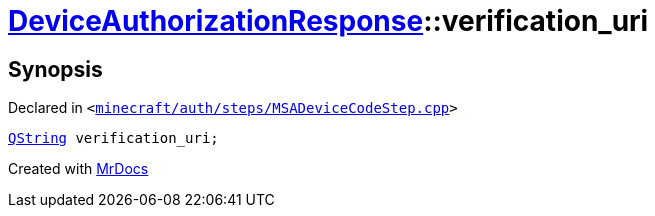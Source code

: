 [#DeviceAuthorizationResponse-verification_uri]
= xref:DeviceAuthorizationResponse.adoc[DeviceAuthorizationResponse]::verification&lowbar;uri
:relfileprefix: ../
:mrdocs:


== Synopsis

Declared in `&lt;https://github.com/PrismLauncher/PrismLauncher/blob/develop/launcher/minecraft/auth/steps/MSADeviceCodeStep.cpp#L85[minecraft&sol;auth&sol;steps&sol;MSADeviceCodeStep&period;cpp]&gt;`

[source,cpp,subs="verbatim,replacements,macros,-callouts"]
----
xref:QString.adoc[QString] verification&lowbar;uri;
----



[.small]#Created with https://www.mrdocs.com[MrDocs]#
